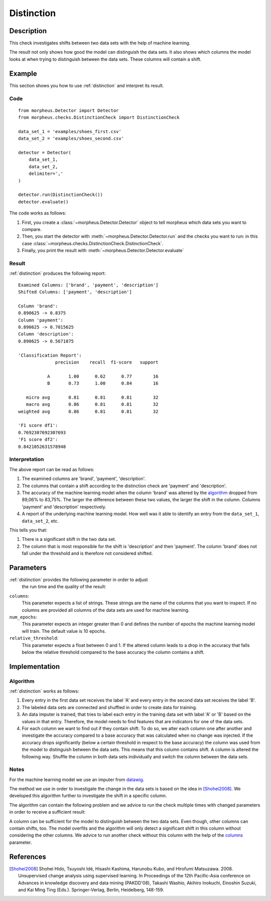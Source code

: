.. _distinction:

Distinction
===========

Description
-----------

This check investigates shifts between two data sets with the help of machine learning.

The result not only shows how good the model can distinguish the data sets.
It also shows which columns the model looks at when trying to distinguish between the data sets.
These columns will contain a shift.

Example
-------

This section shows you how to use :ref:`distinction` and interpret
its result.

Code
++++

::

    from morpheus.Detector import Detector
    from morpheus.checks.DistinctionCheck import DistinctionCheck

    data_set_1 = 'examples/shoes_first.csv'
    data_set_2 = 'examples/shoes_second.csv'

    detector = Detector(
        data_set_1,
        data_set_2,
        delimiter=','
    )

    detector.run(DistinctionCheck())
    detector.evaluate()

The code works as follows:

1. First, you create a :class:`~morpheus.Detector.Detector` object to tell morpheus
   which data sets you want to compare.
2. Then, you start the detector with
   :meth:`~morpheus.Detector.Detector.run` and the checks you want to run: in this case
   :class:`~morpheus.checks.DistinctionCheck.DistinctionCheck`.
3. Finally, you print the result with
   :meth:`~morpheus.Detector.Detector.evaluate`

Result
++++++

:ref:`distinction` produces the following report::

    Examined Columns: ['brand', 'payment', 'description']
    Shifted Columns: ['payment', 'description']

    Column 'brand':
    0.890625 -> 0.8375
    Column 'payment':
    0.890625 -> 0.7015625
    Column 'description':
    0.890625 -> 0.5671875

    'Classification Report':
                  precision    recall  f1-score   support

               A       1.00      0.62      0.77        16
               B       0.73      1.00      0.84        16

       micro avg       0.81      0.81      0.81        32
       macro avg       0.86      0.81      0.81        32
    weighted avg       0.86      0.81      0.81        32

    'F1 score df1':
    0.7692307692307693
    'F1 score df2':
    0.8421052631578948

Interpretation
++++++++++++++

The above report can be read as follows:

1. The examined columns are 'brand', 'payment', 'description'.
2. The columns that contain a shift according to the distinction check are
   'payment' and 'description'.
3. The accuracy of the machine learning model when the column 'brand' was altered by the
   algorithm_ dropped from 89,06% to 83,75%. The larger the difference between these two values,
   the larger the shift in the column. Columns 'payment' and 'description' respectively.
4. A report of the underlying machine learning model. How well was it able to identify an
   entry from the ``data_set_1``, ``data_set_2``, etc.

This tells you that:

1. There is a significant shift in the two data set.
2. The column that is most responsible for the shift is 'description' and then
   'payment'. The column 'brand' does not fall under the threshold and is therefore
   not considered shifted.

Parameters
----------

:ref:`distinction` provides the following parameter in order to adjust
    the run time and the quality of the result:

.. _columns:

``columns``:
    This parameter expects a list of strings. These strings are the name of
    the columns that you want to inspect. If no columns are provided all columns
    of the data sets are used for machine learning.

``num_epochs``:
    This parameter expects an integer greater than 0 and defines the number of
    epochs the machine learning model will train. The default value is 10 epochs.

``relative_threshold``:
    This parameter expects a float between 0 and 1. If the altered column leads
    to a drop in the accuracy that falls below the relative threshold compared to
    the base accuracy the column contains a shift.

Implementation
--------------

.. _algorithm:

Algorithm
+++++++++

:ref:`distinction` works as follows:

1. Every entry in the first data set receives the label 'A' and
   every entry in the second data set receives the label 'B'.
2. The labeled data sets are connected and shuffled in order to create data for
   training.
3. An data imputer is trained, that tries to label each entry in the training data set
   with label 'A' or 'B' based on the values in that entry. Therefore, the model needs to
   find features that are indicators for one of the data sets.
4. For each column we want to find out if they contain shift. To do so, we alter each
   column one after another and investigate the accuracy compared to a base accuracy that
   was calculated when no change was injected. If the accuracy drops significantly
   (below a certain threshold in respect to the base accuracy) the column was used from
   the model to distinguish between the data sets. This means that this column contains
   shift.
   A column is altered the following way. Shuffle the column in both data sets
   individually and switch the column between the data sets.

Notes
+++++

For the machine learning model we use an imputer from datawig_.

The method we use in order to investigate the change in the data sets is based
on the idea in [Shohei2008]_. We developed this algorithm further to investigate
the shift in a specific column.

The algorithm can contain the following problem and we advice to run the check multiple
times with changed parameters in order to receive a sufficient result:

A column can be sufficient for the model to distinguish between the two data sets. Even
though, other columns can contain shifts, too. The model overfits and the algorithm will
only detect a significant shift in this column without considering the other columns.
We advice to run another check without this column with the help of the columns_ parameter.


References
----------

.. [Shohei2008] Shohei Hido, Tsuyoshi Idé, Hisashi Kashima, Harunobu Kubo,
   and Hirofumi Matsuzawa. 2008. Unsupervised change analysis using supervised learning.
   In Proceedings of the 12th Pacific-Asia conference on Advances in knowledge discovery
   and data mining (PAKDD'08), Takashi Washio, Akihiro Inokuchi, Einoshin Suzuki, and
   Kai Ming Ting (Eds.). Springer-Verlag, Berlin, Heidelberg, 148-159.
.. _datawig: https://github.com/datawig